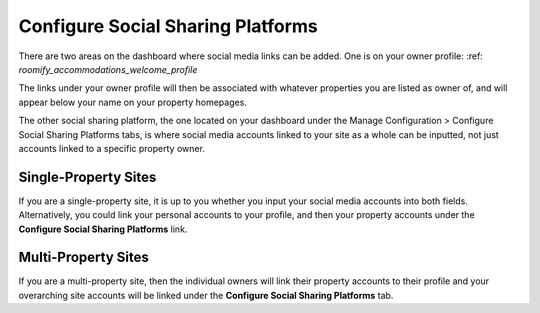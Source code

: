 .. _roomify_accommodations_configure_social:

Configure Social Sharing Platforms
**********************************

There are two areas on the dashboard where social media links can be added. One is on your owner profile: :ref: `roomify_accommodations_welcome_profile`

The links under your owner profile will then be associated with whatever properties you are listed as owner of, and will appear below your name on your property homepages. 

The other social sharing platform, the one located on your dashboard under the Manage Configuration > Configure Social Sharing Platforms tabs, is where social media accounts linked to your site as a whole can be inputted, not just accounts linked to a specific property owner. 

.. image:: images/social_sharing.png
   :width: 700 px
   :align: center

Single-Property Sites
=====================

If you are a single-property site, it is up to you whether you input your social media accounts into both fields. Alternatively, you could link your personal accounts to your profile, and then your property accounts under the **Configure Social Sharing Platforms** link. 

Multi-Property Sites
====================

If you are a multi-property site, then the individual owners will link their property accounts to their profile and your overarching site accounts will be linked under the **Configure Social Sharing Platforms** tab.



